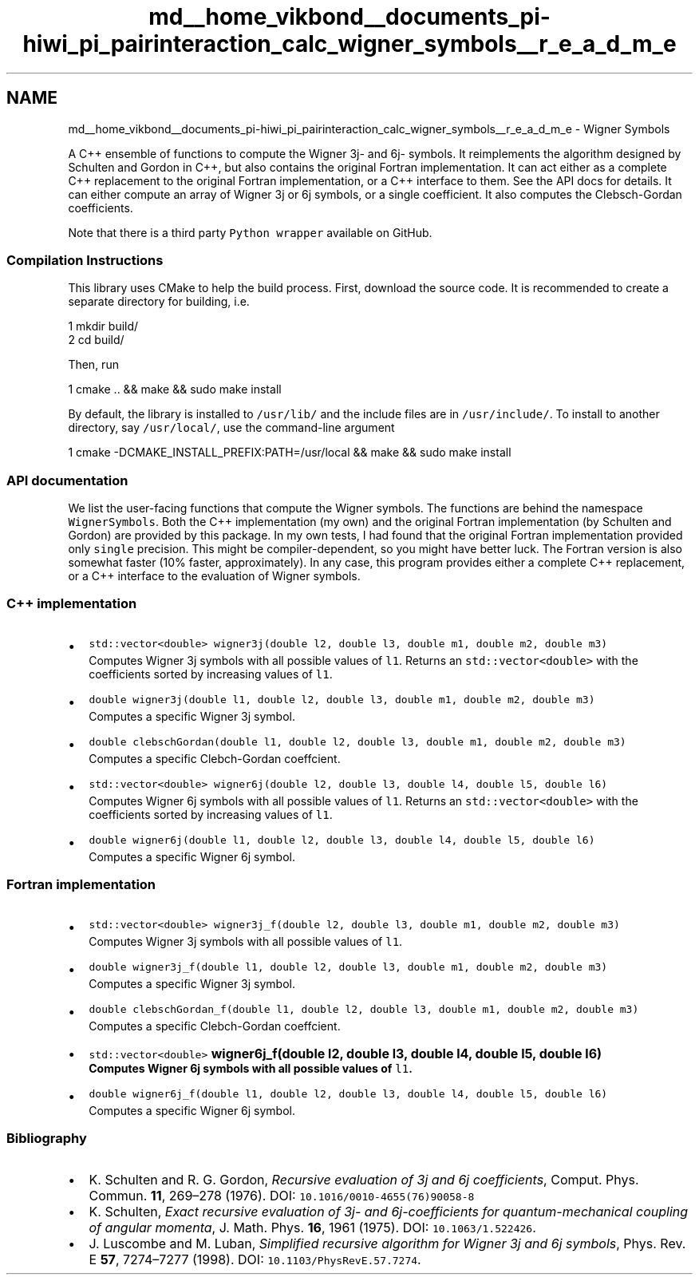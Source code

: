.TH "md__home_vikbond__documents_pi-hiwi_pi_pairinteraction_calc_wigner_symbols__r_e_a_d_m_e" 3 "Thu Feb 16 2017" "pairinteraction" \" -*- nroff -*-
.ad l
.nh
.SH NAME
md__home_vikbond__documents_pi-hiwi_pi_pairinteraction_calc_wigner_symbols__r_e_a_d_m_e \- Wigner Symbols 
\fC\fP \fC\fP
.PP
A C++ ensemble of functions to compute the Wigner 3j- and 6j- symbols\&. It reimplements the algorithm designed by Schulten and Gordon in C++, but also contains the original Fortran implementation\&. It can act either as a complete C++ replacement to the original Fortran implementation, or a C++ interface to them\&. See the API docs for details\&. It can either compute an array of Wigner 3j or 6j symbols, or a single coefficient\&. It also computes the Clebsch-Gordan coefficients\&.
.PP
Note that there is a third party \fCPython wrapper\fP available on GitHub\&.
.PP
.SS "Compilation Instructions"
.PP
This library uses CMake to help the build process\&. First, download the source code\&. It is recommended to create a separate directory for building, i\&.e\&. 
.PP
.nf
1 mkdir build/
2 cd build/

.fi
.PP
 Then, run 
.PP
.nf
1 cmake \&.\&. && make && sudo make install

.fi
.PP
 By default, the library is installed to \fC/usr/lib/\fP and the include files are in \fC/usr/include/\fP\&. To install to another directory, say \fC/usr/local/\fP, use the command-line argument 
.PP
.nf
1 cmake -DCMAKE_INSTALL_PREFIX:PATH=/usr/local && make && sudo make install

.fi
.PP
.PP
.SS "API documentation"
.PP
We list the user-facing functions that compute the Wigner symbols\&. The functions are behind the namespace \fCWignerSymbols\fP\&. Both the C++ implementation (my own) and the original Fortran implementation (by Schulten and Gordon) are provided by this package\&. In my own tests, I had found that the original Fortran implementation provided only \fCsingle\fP precision\&. This might be compiler-dependent, so you might have better luck\&. The Fortran version is also somewhat faster (10% faster, approximately)\&. In any case, this program provides either a complete C++ replacement, or a C++ interface to the evaluation of Wigner symbols\&.
.PP
.SS "C++ implementation"
.PP
.IP "\(bu" 2
\fCstd::vector<double> wigner3j(double l2, double l3, double m1, double m2, double m3)\fP
.br
 Computes Wigner 3j symbols with all possible values of \fCl1\fP\&. Returns an \fCstd::vector<double>\fP with the coefficients sorted by increasing values of \fCl1\fP\&.
.IP "\(bu" 2
\fCdouble wigner3j(double l1, double l2, double l3, double m1, double m2, double m3)\fP
.br
 Computes a specific Wigner 3j symbol\&.
.IP "\(bu" 2
\fCdouble clebschGordan(double l1, double l2, double l3, double m1, double m2, double m3)\fP
.br
 Computes a specific Clebch-Gordan coeffcient\&.
.IP "\(bu" 2
\fCstd::vector<double> wigner6j(double l2, double l3, double l4, double l5, double l6)\fP
.br
 Computes Wigner 6j symbols with all possible values of \fCl1\fP\&. Returns an \fCstd::vector<double>\fP with the coefficients sorted by increasing values of \fCl1\fP\&.
.IP "\(bu" 2
\fCdouble wigner6j(double l1, double l2, double l3, double l4, double l5, double l6)\fP
.br
 Computes a specific Wigner 6j symbol\&.
.PP
.PP
.SS "Fortran implementation"
.PP
.IP "\(bu" 2
\fCstd::vector<double> wigner3j_f(double l2, double l3, double m1, double m2, double m3)\fP 
.br
 Computes Wigner 3j symbols with all possible values of \fCl1\fP\&.
.IP "\(bu" 2
\fCdouble wigner3j_f(double l1, double l2, double l3, double m1, double m2, double m3)\fP
.br
 Computes a specific Wigner 3j symbol\&.
.IP "\(bu" 2
\fCdouble clebschGordan_f(double l1, double l2, double l3, double m1, double m2, double m3)\fP
.br
 Computes a specific Clebch-Gordan coeffcient\&.
.IP "\(bu" 2
\fCstd::vector<double> \fBwigner6j_f(double l2, double l3, double l4, double l5, double l6)\fP\fP 
.br
 Computes Wigner 6j symbols with all possible values of \fCl1\fP\&.
.IP "\(bu" 2
\fCdouble wigner6j_f(double l1, double l2, double l3, double l4, double l5, double l6)\fP
.br
 Computes a specific Wigner 6j symbol\&.
.PP
.PP
.SS "Bibliography"
.PP
.IP "\(bu" 2
K\&. Schulten and R\&. G\&. Gordon, \fIRecursive evaluation of 3j and 6j coefficients\fP, Comput\&. Phys\&. Commun\&. \fB11\fP, 269–278 (1976)\&. DOI: \fC10\&.1016/0010-4655(76)90058-8\fP
.IP "\(bu" 2
K\&. Schulten, \fIExact recursive evaluation of 3j- and 6j-coefficients for quantum-mechanical coupling of angular momenta\fP, J\&. Math\&. Phys\&. \fB16\fP, 1961 (1975)\&. DOI: \fC10\&.1063/1\&.522426\fP\&.
.IP "\(bu" 2
J\&. Luscombe and M\&. Luban, \fISimplified recursive algorithm for Wigner 3j and 6j symbols\fP, Phys\&. Rev\&. E \fB57\fP, 7274–7277 (1998)\&. DOI: \fC10\&.1103/PhysRevE\&.57\&.7274\fP\&. 
.PP

